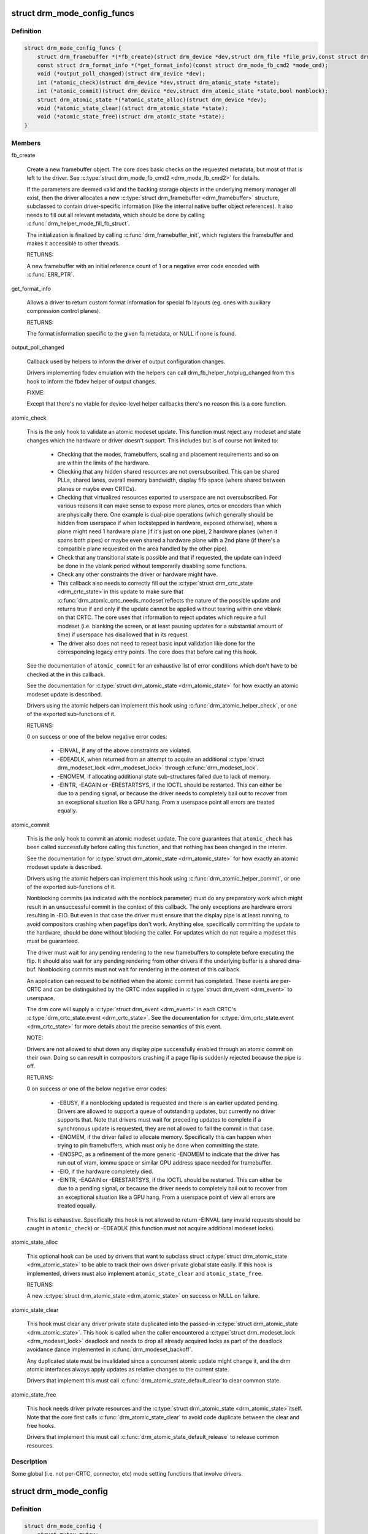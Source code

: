 .. -*- coding: utf-8; mode: rst -*-
.. src-file: include/drm/drm_mode_config.h

.. _`drm_mode_config_funcs`:

struct drm_mode_config_funcs
============================

.. c:type:: struct drm_mode_config_funcs

    basic driver provided mode setting functions

.. _`drm_mode_config_funcs.definition`:

Definition
----------

.. code-block:: c

    struct drm_mode_config_funcs {
        struct drm_framebuffer *(*fb_create)(struct drm_device *dev,struct drm_file *file_priv,const struct drm_mode_fb_cmd2 *mode_cmd);
        const struct drm_format_info *(*get_format_info)(const struct drm_mode_fb_cmd2 *mode_cmd);
        void (*output_poll_changed)(struct drm_device *dev);
        int (*atomic_check)(struct drm_device *dev,struct drm_atomic_state *state);
        int (*atomic_commit)(struct drm_device *dev,struct drm_atomic_state *state,bool nonblock);
        struct drm_atomic_state *(*atomic_state_alloc)(struct drm_device *dev);
        void (*atomic_state_clear)(struct drm_atomic_state *state);
        void (*atomic_state_free)(struct drm_atomic_state *state);
    }

.. _`drm_mode_config_funcs.members`:

Members
-------

fb_create

    Create a new framebuffer object. The core does basic checks on the
    requested metadata, but most of that is left to the driver. See
    \ :c:type:`struct drm_mode_fb_cmd2 <drm_mode_fb_cmd2>`\  for details.

    If the parameters are deemed valid and the backing storage objects in
    the underlying memory manager all exist, then the driver allocates
    a new \ :c:type:`struct drm_framebuffer <drm_framebuffer>`\  structure, subclassed to contain
    driver-specific information (like the internal native buffer object
    references). It also needs to fill out all relevant metadata, which
    should be done by calling \ :c:func:`drm_helper_mode_fill_fb_struct`\ .

    The initialization is finalized by calling \ :c:func:`drm_framebuffer_init`\ ,
    which registers the framebuffer and makes it accessible to other
    threads.

    RETURNS:

    A new framebuffer with an initial reference count of 1 or a negative
    error code encoded with \ :c:func:`ERR_PTR`\ .

get_format_info

    Allows a driver to return custom format information for special
    fb layouts (eg. ones with auxiliary compression control planes).

    RETURNS:

    The format information specific to the given fb metadata, or
    NULL if none is found.

output_poll_changed

    Callback used by helpers to inform the driver of output configuration
    changes.

    Drivers implementing fbdev emulation with the helpers can call
    drm_fb_helper_hotplug_changed from this hook to inform the fbdev
    helper of output changes.

    FIXME:

    Except that there's no vtable for device-level helper callbacks
    there's no reason this is a core function.

atomic_check

    This is the only hook to validate an atomic modeset update. This
    function must reject any modeset and state changes which the hardware
    or driver doesn't support. This includes but is of course not limited
    to:

     - Checking that the modes, framebuffers, scaling and placement
       requirements and so on are within the limits of the hardware.

     - Checking that any hidden shared resources are not oversubscribed.
       This can be shared PLLs, shared lanes, overall memory bandwidth,
       display fifo space (where shared between planes or maybe even
       CRTCs).

     - Checking that virtualized resources exported to userspace are not
       oversubscribed. For various reasons it can make sense to expose
       more planes, crtcs or encoders than which are physically there. One
       example is dual-pipe operations (which generally should be hidden
       from userspace if when lockstepped in hardware, exposed otherwise),
       where a plane might need 1 hardware plane (if it's just on one
       pipe), 2 hardware planes (when it spans both pipes) or maybe even
       shared a hardware plane with a 2nd plane (if there's a compatible
       plane requested on the area handled by the other pipe).

     - Check that any transitional state is possible and that if
       requested, the update can indeed be done in the vblank period
       without temporarily disabling some functions.

     - Check any other constraints the driver or hardware might have.

     - This callback also needs to correctly fill out the \ :c:type:`struct drm_crtc_state <drm_crtc_state>`\ 
       in this update to make sure that \ :c:func:`drm_atomic_crtc_needs_modeset`\ 
       reflects the nature of the possible update and returns true if and
       only if the update cannot be applied without tearing within one
       vblank on that CRTC. The core uses that information to reject
       updates which require a full modeset (i.e. blanking the screen, or
       at least pausing updates for a substantial amount of time) if
       userspace has disallowed that in its request.

     - The driver also does not need to repeat basic input validation
       like done for the corresponding legacy entry points. The core does
       that before calling this hook.

    See the documentation of \ ``atomic_commit``\  for an exhaustive list of
    error conditions which don't have to be checked at the in this
    callback.

    See the documentation for \ :c:type:`struct drm_atomic_state <drm_atomic_state>`\  for how exactly
    an atomic modeset update is described.

    Drivers using the atomic helpers can implement this hook using
    \ :c:func:`drm_atomic_helper_check`\ , or one of the exported sub-functions of
    it.

    RETURNS:

    0 on success or one of the below negative error codes:

     - -EINVAL, if any of the above constraints are violated.

     - -EDEADLK, when returned from an attempt to acquire an additional
       \ :c:type:`struct drm_modeset_lock <drm_modeset_lock>`\  through \ :c:func:`drm_modeset_lock`\ .

     - -ENOMEM, if allocating additional state sub-structures failed due
       to lack of memory.

     - -EINTR, -EAGAIN or -ERESTARTSYS, if the IOCTL should be restarted.
       This can either be due to a pending signal, or because the driver
       needs to completely bail out to recover from an exceptional
       situation like a GPU hang. From a userspace point all errors are
       treated equally.

atomic_commit

    This is the only hook to commit an atomic modeset update. The core
    guarantees that \ ``atomic_check``\  has been called successfully before
    calling this function, and that nothing has been changed in the
    interim.

    See the documentation for \ :c:type:`struct drm_atomic_state <drm_atomic_state>`\  for how exactly
    an atomic modeset update is described.

    Drivers using the atomic helpers can implement this hook using
    \ :c:func:`drm_atomic_helper_commit`\ , or one of the exported sub-functions of
    it.

    Nonblocking commits (as indicated with the nonblock parameter) must
    do any preparatory work which might result in an unsuccessful commit
    in the context of this callback. The only exceptions are hardware
    errors resulting in -EIO. But even in that case the driver must
    ensure that the display pipe is at least running, to avoid
    compositors crashing when pageflips don't work. Anything else,
    specifically committing the update to the hardware, should be done
    without blocking the caller. For updates which do not require a
    modeset this must be guaranteed.

    The driver must wait for any pending rendering to the new
    framebuffers to complete before executing the flip. It should also
    wait for any pending rendering from other drivers if the underlying
    buffer is a shared dma-buf. Nonblocking commits must not wait for
    rendering in the context of this callback.

    An application can request to be notified when the atomic commit has
    completed. These events are per-CRTC and can be distinguished by the
    CRTC index supplied in \ :c:type:`struct drm_event <drm_event>`\  to userspace.

    The drm core will supply a \ :c:type:`struct drm_event <drm_event>`\  in each CRTC's
    \ :c:type:`drm_crtc_state.event <drm_crtc_state>`\ . See the documentation for
    \ :c:type:`drm_crtc_state.event <drm_crtc_state>`\  for more details about the precise semantics of
    this event.

    NOTE:

    Drivers are not allowed to shut down any display pipe successfully
    enabled through an atomic commit on their own. Doing so can result in
    compositors crashing if a page flip is suddenly rejected because the
    pipe is off.

    RETURNS:

    0 on success or one of the below negative error codes:

     - -EBUSY, if a nonblocking updated is requested and there is
       an earlier updated pending. Drivers are allowed to support a queue
       of outstanding updates, but currently no driver supports that.
       Note that drivers must wait for preceding updates to complete if a
       synchronous update is requested, they are not allowed to fail the
       commit in that case.

     - -ENOMEM, if the driver failed to allocate memory. Specifically
       this can happen when trying to pin framebuffers, which must only
       be done when committing the state.

     - -ENOSPC, as a refinement of the more generic -ENOMEM to indicate
       that the driver has run out of vram, iommu space or similar GPU
       address space needed for framebuffer.

     - -EIO, if the hardware completely died.

     - -EINTR, -EAGAIN or -ERESTARTSYS, if the IOCTL should be restarted.
       This can either be due to a pending signal, or because the driver
       needs to completely bail out to recover from an exceptional
       situation like a GPU hang. From a userspace point of view all errors are
       treated equally.

    This list is exhaustive. Specifically this hook is not allowed to
    return -EINVAL (any invalid requests should be caught in
    \ ``atomic_check``\ ) or -EDEADLK (this function must not acquire
    additional modeset locks).

atomic_state_alloc

    This optional hook can be used by drivers that want to subclass struct
    \ :c:type:`struct drm_atomic_state <drm_atomic_state>`\  to be able to track their own driver-private global
    state easily. If this hook is implemented, drivers must also
    implement \ ``atomic_state_clear``\  and \ ``atomic_state_free``\ .

    RETURNS:

    A new \ :c:type:`struct drm_atomic_state <drm_atomic_state>`\  on success or NULL on failure.

atomic_state_clear

    This hook must clear any driver private state duplicated into the
    passed-in \ :c:type:`struct drm_atomic_state <drm_atomic_state>`\ . This hook is called when the caller
    encountered a \ :c:type:`struct drm_modeset_lock <drm_modeset_lock>`\  deadlock and needs to drop all
    already acquired locks as part of the deadlock avoidance dance
    implemented in \ :c:func:`drm_modeset_backoff`\ .

    Any duplicated state must be invalidated since a concurrent atomic
    update might change it, and the drm atomic interfaces always apply
    updates as relative changes to the current state.

    Drivers that implement this must call \ :c:func:`drm_atomic_state_default_clear`\ 
    to clear common state.

atomic_state_free

    This hook needs driver private resources and the \ :c:type:`struct drm_atomic_state <drm_atomic_state>`\ 
    itself. Note that the core first calls \ :c:func:`drm_atomic_state_clear`\  to
    avoid code duplicate between the clear and free hooks.

    Drivers that implement this must call
    \ :c:func:`drm_atomic_state_default_release`\  to release common resources.

.. _`drm_mode_config_funcs.description`:

Description
-----------

Some global (i.e. not per-CRTC, connector, etc) mode setting functions that
involve drivers.

.. _`drm_mode_config`:

struct drm_mode_config
======================

.. c:type:: struct drm_mode_config

    Mode configuration control structure

.. _`drm_mode_config.definition`:

Definition
----------

.. code-block:: c

    struct drm_mode_config {
        struct mutex mutex;
        struct drm_modeset_lock connection_mutex;
        struct drm_modeset_acquire_ctx *acquire_ctx;
        struct mutex idr_mutex;
        struct idr crtc_idr;
        struct idr tile_idr;
        struct mutex fb_lock;
        int num_fb;
        struct list_head fb_list;
        spinlock_t connector_list_lock;
        int num_connector;
        struct ida connector_ida;
        struct list_head connector_list;
        int num_encoder;
        struct list_head encoder_list;
        int num_overlay_plane;
        int num_total_plane;
        struct list_head plane_list;
        int num_crtc;
        struct list_head crtc_list;
        struct list_head property_list;
        int min_width;
        int min_height;
        int max_width;
        int max_height;
        const struct drm_mode_config_funcs *funcs;
        resource_size_t fb_base;
        bool poll_enabled;
        bool poll_running;
        bool delayed_event;
        struct delayed_work output_poll_work;
        struct mutex blob_lock;
        struct list_head property_blob_list;
        struct drm_property *edid_property;
        struct drm_property *dpms_property;
        struct drm_property *path_property;
        struct drm_property *tile_property;
        struct drm_property *link_status_property;
        struct drm_property *plane_type_property;
        struct drm_property *prop_src_x;
        struct drm_property *prop_src_y;
        struct drm_property *prop_src_w;
        struct drm_property *prop_src_h;
        struct drm_property *prop_crtc_x;
        struct drm_property *prop_crtc_y;
        struct drm_property *prop_crtc_w;
        struct drm_property *prop_crtc_h;
        struct drm_property *prop_fb_id;
        struct drm_property *prop_in_fence_fd;
        struct drm_property *prop_out_fence_ptr;
        struct drm_property *prop_crtc_id;
        struct drm_property *prop_active;
        struct drm_property *prop_mode_id;
        struct drm_property *dvi_i_subconnector_property;
        struct drm_property *dvi_i_select_subconnector_property;
        struct drm_property *tv_subconnector_property;
        struct drm_property *tv_select_subconnector_property;
        struct drm_property *tv_mode_property;
        struct drm_property *tv_left_margin_property;
        struct drm_property *tv_right_margin_property;
        struct drm_property *tv_top_margin_property;
        struct drm_property *tv_bottom_margin_property;
        struct drm_property *tv_brightness_property;
        struct drm_property *tv_contrast_property;
        struct drm_property *tv_flicker_reduction_property;
        struct drm_property *tv_overscan_property;
        struct drm_property *tv_saturation_property;
        struct drm_property *tv_hue_property;
        struct drm_property *scaling_mode_property;
        struct drm_property *aspect_ratio_property;
        struct drm_property *degamma_lut_property;
        struct drm_property *degamma_lut_size_property;
        struct drm_property *ctm_property;
        struct drm_property *gamma_lut_property;
        struct drm_property *gamma_lut_size_property;
        struct drm_property *suggested_x_property;
        struct drm_property *suggested_y_property;
        uint32_t preferred_depth;
        uint32_t prefer_shadow;
        bool async_page_flip;
        bool allow_fb_modifiers;
        uint32_t cursor_width;
        uint32_t cursor_height;
        const struct drm_mode_config_helper_funcs *helper_private;
    }

.. _`drm_mode_config.members`:

Members
-------

mutex

    This is the big scary modeset BKL which protects everything that
    isn't protect otherwise. Scope is unclear and fuzzy, try to remove
    anything from under it's protection and move it into more well-scoped
    locks.

    The one important thing this protects is the use of \ ``acquire_ctx``\ .

connection_mutex

    This protects connector state and the connector to encoder to CRTC
    routing chain.

    For atomic drivers specifically this protects \ :c:type:`drm_connector.state <drm_connector>`\ .

acquire_ctx

    Global implicit acquire context used by atomic drivers for legacy
    IOCTLs. Deprecated, since implicit locking contexts make it
    impossible to use driver-private \ :c:type:`struct drm_modeset_lock <drm_modeset_lock>`\ . Users of
    this must hold \ ``mutex``\ .

idr_mutex

    Mutex for KMS ID allocation and management. Protects both \ ``crtc_idr``\ 
    and \ ``tile_idr``\ .

crtc_idr

    Main KMS ID tracking object. Use this idr for all IDs, fb, crtc,
    connector, modes - just makes life easier to have only one.

tile_idr

    Use this idr for allocating new IDs for tiled sinks like use in some
    high-res DP MST screens.

fb_lock
    Mutex to protect fb the global \ ``fb_list``\  and \ ``num_fb``\ .

num_fb
    Number of entries on \ ``fb_list``\ .

fb_list
    List of all \ :c:type:`struct drm_framebuffer <drm_framebuffer>`\ .

connector_list_lock
    Protects \ ``num_connector``\  and@connector_list.

num_connector
    Number of connectors on this device. Protected by@connector_list_lock.

connector_ida
    ID allocator for connector indices.

connector_list

    List of connector objects linked with \ :c:type:`drm_connector.head <drm_connector>`\ . Protected
    by \ ``connector_list_lock``\ . Only use \ :c:func:`drm_for_each_connector_iter`\  and
    \ :c:type:`struct drm_connector_list_iter <drm_connector_list_iter>`\  to walk this list.

num_encoder

    Number of encoders on this device. This is invariant over the
    lifetime of a device and hence doesn't need any locks.

encoder_list

    List of encoder objects linked with \ :c:type:`drm_encoder.head <drm_encoder>`\ . This is
    invariant over the lifetime of a device and hence doesn't need any
    locks.

num_overlay_plane

    Number of overlay planes on this device, excluding primary and cursor
    planes.

    Track number of overlay planes separately from number of total
    planes.  By default we only advertise overlay planes to userspace; if
    userspace sets the "universal plane" capability bit, we'll go ahead
    and expose all planes. This is invariant over the lifetime of a
    device and hence doesn't need any locks.

num_total_plane

    Number of universal (i.e. with primary/curso) planes on this device.
    This is invariant over the lifetime of a device and hence doesn't
    need any locks.

plane_list

    List of plane objects linked with \ :c:type:`drm_plane.head <drm_plane>`\ . This is invariant
    over the lifetime of a device and hence doesn't need any locks.

num_crtc

    Number of CRTCs on this device linked with \ :c:type:`drm_crtc.head <drm_crtc>`\ . This is invariant over the lifetime
    of a device and hence doesn't need any locks.

crtc_list

    List of CRTC objects linked with \ :c:type:`drm_crtc.head <drm_crtc>`\ . This is invariant
    over the lifetime of a device and hence doesn't need any locks.

property_list

    List of property type objects linked with \ :c:type:`drm_property.head <drm_property>`\ . This is
    invariant over the lifetime of a device and hence doesn't need any
    locks.

min_width
    minimum pixel width on this device

min_height
    minimum pixel height on this device

max_width
    maximum pixel width on this device

max_height
    maximum pixel height on this device

funcs
    core driver provided mode setting functions

fb_base
    base address of the framebuffer

poll_enabled
    track polling support for this device

poll_running
    track polling status for this device

delayed_event
    track delayed poll uevent deliver for this device

output_poll_work
    delayed work for polling in process context

blob_lock

    Mutex for blob property allocation and management, protects
    \ ``property_blob_list``\  and \ :c:type:`drm_file.blobs <drm_file>`\ .

property_blob_list

    List of all the blob property objects linked with
    \ :c:type:`drm_property_blob.head <drm_property_blob>`\ . Protected by \ ``blob_lock``\ .

edid_property
    Default connector property to hold the EDID of thecurrently connected sink, if any.

dpms_property
    Default connector property to control theconnector's DPMS state.

path_property
    Default connector property to hold the DP MST pathfor the port.

tile_property
    Default connector property to store the tileposition of a tiled screen, for sinks which need to be driven with
    multiple CRTCs.

link_status_property
    Default connector property for link statusof a connector

plane_type_property
    Default plane property to differentiateCURSOR, PRIMARY and OVERLAY legacy uses of planes.

prop_src_x
    Default atomic plane property for the plane sourceposition in the connected \ :c:type:`struct drm_framebuffer <drm_framebuffer>`\ .

prop_src_y
    Default atomic plane property for the plane sourceposition in the connected \ :c:type:`struct drm_framebuffer <drm_framebuffer>`\ .

prop_src_w
    Default atomic plane property for the plane sourceposition in the connected \ :c:type:`struct drm_framebuffer <drm_framebuffer>`\ .

prop_src_h
    Default atomic plane property for the plane sourceposition in the connected \ :c:type:`struct drm_framebuffer <drm_framebuffer>`\ .

prop_crtc_x
    Default atomic plane property for the plane destinationposition in the \ :c:type:`struct drm_crtc <drm_crtc>`\  is is being shown on.

prop_crtc_y
    Default atomic plane property for the plane destinationposition in the \ :c:type:`struct drm_crtc <drm_crtc>`\  is is being shown on.

prop_crtc_w
    Default atomic plane property for the plane destinationposition in the \ :c:type:`struct drm_crtc <drm_crtc>`\  is is being shown on.

prop_crtc_h
    Default atomic plane property for the plane destinationposition in the \ :c:type:`struct drm_crtc <drm_crtc>`\  is is being shown on.

prop_fb_id
    Default atomic plane property to specify the&drm_framebuffer.

prop_in_fence_fd
    Sync File fd representing the incoming fencesfor a Plane.

prop_out_fence_ptr
    Sync File fd pointer representing theoutgoing fences for a CRTC. Userspace should provide a pointer to a
    value of type s32, and then cast that pointer to u64.

prop_crtc_id
    Default atomic plane property to specify the&drm_crtc.

prop_active
    Default atomic CRTC property to control the activestate, which is the simplified implementation for DPMS in atomic
    drivers.

prop_mode_id
    Default atomic CRTC property to set the mode for aCRTC. A 0 mode implies that the CRTC is entirely disabled - all
    connectors must be of and active must be set to disabled, too.

dvi_i_subconnector_property
    Optional DVI-I property todifferentiate between analog or digital mode.

dvi_i_select_subconnector_property
    Optional DVI-I property toselect between analog or digital mode.

tv_subconnector_property
    Optional TV property to differentiatebetween different TV connector types.

tv_select_subconnector_property
    Optional TV property to selectbetween different TV connector types.

tv_mode_property
    Optional TV property to selectthe output TV mode.

tv_left_margin_property
    Optional TV property to set the leftmargin.

tv_right_margin_property
    Optional TV property to set the rightmargin.

tv_top_margin_property
    Optional TV property to set the rightmargin.

tv_bottom_margin_property
    Optional TV property to set the rightmargin.

tv_brightness_property
    Optional TV property to set thebrightness.

tv_contrast_property
    Optional TV property to set thecontrast.

tv_flicker_reduction_property
    Optional TV property to control theflicker reduction mode.

tv_overscan_property
    Optional TV property to control the overscansetting.

tv_saturation_property
    Optional TV property to set thesaturation.

tv_hue_property
    Optional TV property to set the hue.

scaling_mode_property
    Optional connector property to control theupscaling, mostly used for built-in panels.

aspect_ratio_property
    Optional connector property to control theHDMI infoframe aspect ratio setting.

degamma_lut_property
    Optional CRTC property to set the LUT used toconvert the framebuffer's colors to linear gamma.

degamma_lut_size_property
    Optional CRTC property for the size ofthe degamma LUT as supported by the driver (read-only).

ctm_property
    Optional CRTC property to set thematrix used to convert colors after the lookup in the
    degamma LUT.

gamma_lut_property
    Optional CRTC property to set the LUT used toconvert the colors, after the CTM matrix, to the gamma space of the
    connected screen.

gamma_lut_size_property
    Optional CRTC property for the size of thegamma LUT as supported by the driver (read-only).

suggested_x_property
    Optional connector property with a hint forthe position of the output on the host's screen.

suggested_y_property
    Optional connector property with a hint forthe position of the output on the host's screen.

preferred_depth
    preferred RBG pixel depth, used by fb helpers

prefer_shadow
    hint to userspace to prefer shadow-fb rendering

async_page_flip
    Does this device support async flips on the primaryplane?

allow_fb_modifiers

    Whether the driver supports fb modifiers in the ADDFB2.1 ioctl call.

cursor_width
    hint to userspace for max cursor width

cursor_height
    hint to userspace for max cursor height

helper_private
    mid-layer private data

.. _`drm_mode_config.description`:

Description
-----------

Core mode resource tracking structure.  All CRTC, encoders, and connectors
enumerated by the driver are added here, as are global properties.  Some
global restrictions are also here, e.g. dimension restrictions.

.. This file was automatic generated / don't edit.

